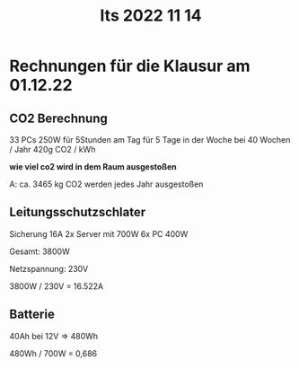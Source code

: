 #+title: Its 2022 11 14

* Rechnungen für die Klausur am 01.12.22
** CO2 Berechnung
33 PCs 250W für 5Stunden am Tag für 5 Tage in der Woche bei 40 Wochen / Jahr
420g CO2 / kWh

*wie viel co2 wird in dem Raum ausgestoßen*

    A: ca. 3465 kg CO2 werden jedes Jahr ausgestoßen

** Leitungsschutzschlater
Sicherung 16A
2x Server mit 700W
6x PC 400W

    Gesamt: 3800W

    Netzspannung: 230V

    3800W / 230V = 16.522A

** Batterie
40Ah bei 12V => 480Wh

480Wh / 700W = 0,686
